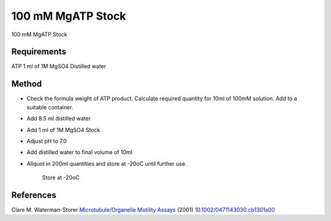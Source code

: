 100 mM MgATP Stock
========================================================================================================

.. sectionauthor:: Martin Fitzpatrick <martin.fitzpatrick@gmail.com>
.. tags:: mgatp,mgso4

100 mM MgATP Stock






Requirements
------------
ATP
1 ml of 1M MgSO4
Distilled water



Method
------

- Check the formula weight of ATP product. Calculate required quantity for 10ml of 100mM solution. Add to a suitable container.

- Add 8.5 ml distilled water

- Add 1 ml of 1M MgSO4 Stock 

- Adjust pH to 7.0

- Add distilled water to final volume of 10ml

- Aliquot in 200ml quantities and store at -20oC until further use.

    Store at -20oC




References
----------


Clare M. Waterman-Storer `Microtubule/Organelle Motility Assays <http://dx.doi.org/10.1002/0471143030.cb1301s00>`__  (2001)
`10.1002/0471143030.cb1301s00 <http://dx.doi.org/10.1002/0471143030.cb1301s00>`__





